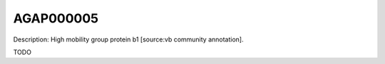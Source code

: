 
AGAP000005
=============



Description: High mobility group protein b1 [source:vb community annotation].

TODO
